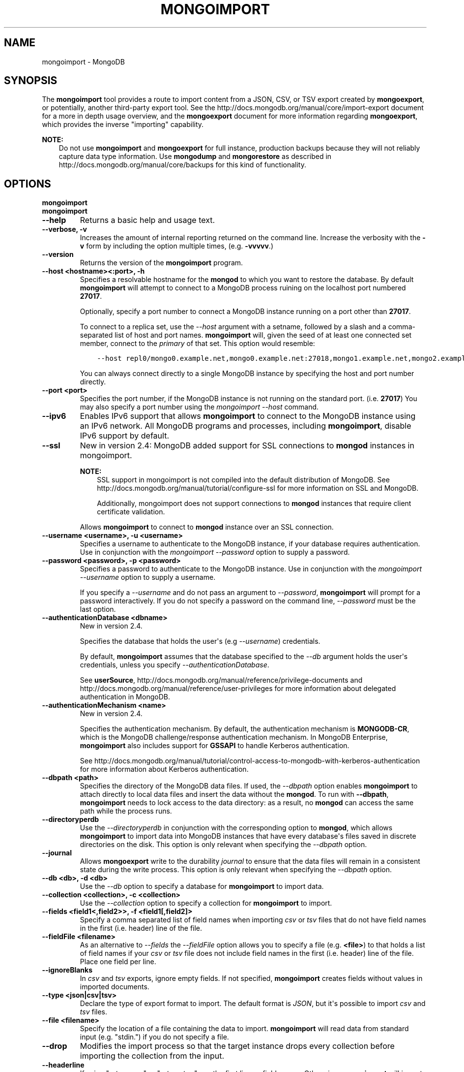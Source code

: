 .\" Man page generated from reStructuredText.
.
.TH "MONGOIMPORT" "1" "October 03, 2013" "2.4" "mongodb-manual"
.SH NAME
mongoimport \- MongoDB
.
.nr rst2man-indent-level 0
.
.de1 rstReportMargin
\\$1 \\n[an-margin]
level \\n[rst2man-indent-level]
level margin: \\n[rst2man-indent\\n[rst2man-indent-level]]
-
\\n[rst2man-indent0]
\\n[rst2man-indent1]
\\n[rst2man-indent2]
..
.de1 INDENT
.\" .rstReportMargin pre:
. RS \\$1
. nr rst2man-indent\\n[rst2man-indent-level] \\n[an-margin]
. nr rst2man-indent-level +1
.\" .rstReportMargin post:
..
.de UNINDENT
. RE
.\" indent \\n[an-margin]
.\" old: \\n[rst2man-indent\\n[rst2man-indent-level]]
.nr rst2man-indent-level -1
.\" new: \\n[rst2man-indent\\n[rst2man-indent-level]]
.in \\n[rst2man-indent\\n[rst2man-indent-level]]u
..
.SH SYNOPSIS
.sp
The \fBmongoimport\fP tool provides a route to import content from a
JSON, CSV, or TSV export created by \fBmongoexport\fP, or
potentially, another third\-party export tool. See the
http://docs.mongodb.org/manual/core/import\-export document for a more in depth
usage overview, and the \fBmongoexport\fP document for more
information regarding \fBmongoexport\fP, which
provides the inverse "importing" capability.
.sp
\fBNOTE:\fP
.INDENT 0.0
.INDENT 3.5
Do not use \fBmongoimport\fP and \fBmongoexport\fP for
full instance, production backups because they will not reliably capture data type
information. Use \fBmongodump\fP and \fBmongorestore\fP as
described in http://docs.mongodb.org/manual/core/backups for this kind of
functionality.
.UNINDENT
.UNINDENT
.SH OPTIONS
.INDENT 0.0
.TP
.B mongoimport
.UNINDENT
.INDENT 0.0
.TP
.B mongoimport
.UNINDENT
.INDENT 0.0
.TP
.B \-\-help
Returns a basic help and usage text.
.UNINDENT
.INDENT 0.0
.TP
.B \-\-verbose, \-v
Increases the amount of internal reporting returned on the command
line. Increase the verbosity with the \fB\-v\fP form by including
the option multiple times, (e.g. \fB\-vvvvv\fP\&.)
.UNINDENT
.INDENT 0.0
.TP
.B \-\-version
Returns the version of the \fBmongoimport\fP program.
.UNINDENT
.INDENT 0.0
.TP
.B \-\-host <hostname><:port>, \-h
Specifies a resolvable hostname for the \fBmongod\fP to which
you want to restore the database. By default \fBmongoimport\fP
will attempt to connect to a MongoDB process ruining on the
localhost port numbered \fB27017\fP\&.
.sp
Optionally, specify a port number to connect a MongoDB instance
running on a port other than \fB27017\fP\&.
.sp
To connect to a replica set, use the \fI\-\-host\fP argument with a
setname, followed by a slash and a comma\-separated list of host and
port names. \fBmongoimport\fP will, given the seed of at least
one connected set member, connect to the \fIprimary\fP of that set. This
option would resemble:
.INDENT 7.0
.INDENT 3.5
.sp
.nf
.ft C
\-\-host repl0/mongo0.example.net,mongo0.example.net:27018,mongo1.example.net,mongo2.example.net
.ft P
.fi
.UNINDENT
.UNINDENT
.sp
You can always connect directly to a single MongoDB instance by
specifying the host and port number directly.
.UNINDENT
.INDENT 0.0
.TP
.B \-\-port <port>
Specifies the port number, if the MongoDB instance is not running on
the standard port. (i.e. \fB27017\fP) You may also specify a port
number using the \fImongoimport \-\-host\fP command.
.UNINDENT
.INDENT 0.0
.TP
.B \-\-ipv6
Enables IPv6 support that allows \fBmongoimport\fP to connect
to the MongoDB instance using an IPv6 network. All MongoDB programs
and processes, including \fBmongoimport\fP, disable IPv6
support by default.
.UNINDENT
.INDENT 0.0
.TP
.B \-\-ssl
New in version 2.4: MongoDB added support for SSL connections to \fBmongod\fP
instances in mongoimport\&.

.sp
\fBNOTE:\fP
.INDENT 7.0
.INDENT 3.5
SSL support in mongoimport is not compiled into the default
distribution of MongoDB. See
http://docs.mongodb.org/manual/tutorial/configure\-ssl for more information on SSL
and MongoDB.
.sp
Additionally, mongoimport does not support connections to
\fBmongod\fP instances that require client certificate
validation.
.UNINDENT
.UNINDENT
.sp
Allows \fBmongoimport\fP to connect to \fBmongod\fP
instance over an SSL connection.
.UNINDENT
.INDENT 0.0
.TP
.B \-\-username <username>, \-u <username>
Specifies a username to authenticate to the MongoDB instance, if your
database requires authentication. Use in conjunction with the
\fImongoimport \-\-password\fP option to supply a password.
.UNINDENT
.INDENT 0.0
.TP
.B \-\-password <password>, \-p <password>
Specifies a password to authenticate to the MongoDB instance. Use
in conjunction with the \fImongoimport \-\-username\fP option to
supply a username.
.sp
If you specify a \fI\-\-username\fP and
do not pass an argument to \fI\-\-password\fP,
\fBmongoimport\fP will prompt for a password interactively. If
you do not specify a password on the command line,
\fI\-\-password\fP must be the last option.
.UNINDENT
.INDENT 0.0
.TP
.B \-\-authenticationDatabase <dbname>
New in version 2.4.

.sp
Specifies the database that holds the user\(aqs (e.g
\fI\-\-username\fP) credentials.
.sp
By default, \fBmongoimport\fP assumes that the database specified to the
\fI\-\-db\fP argument holds the user\(aqs credentials, unless you
specify \fI\-\-authenticationDatabase\fP\&.
.sp
See \fBuserSource\fP,
http://docs.mongodb.org/manual/reference/privilege\-documents and
http://docs.mongodb.org/manual/reference/user\-privileges for more information about
delegated authentication in MongoDB.
.UNINDENT
.INDENT 0.0
.TP
.B \-\-authenticationMechanism <name>
New in version 2.4.

.sp
Specifies the authentication mechanism. By default, the
authentication mechanism is \fBMONGODB\-CR\fP, which is the MongoDB
challenge/response authentication mechanism. In MongoDB Enterprise,
\fBmongoimport\fP also includes support for \fBGSSAPI\fP to handle
Kerberos authentication.
.sp
See http://docs.mongodb.org/manual/tutorial/control\-access\-to\-mongodb\-with\-kerberos\-authentication
for more information about Kerberos authentication.
.UNINDENT
.INDENT 0.0
.TP
.B \-\-dbpath <path>
Specifies the directory of the MongoDB data files. If used, the
\fI\-\-dbpath\fP option enables
\fBmongoimport\fP to attach directly to local data files and
insert the data without the \fBmongod\fP\&. To run with
\fB\-\-dbpath\fP, \fBmongoimport\fP needs to lock access to the
data directory: as a result, no \fBmongod\fP can access the
same path while the process runs.
.UNINDENT
.INDENT 0.0
.TP
.B \-\-directoryperdb
Use the \fI\-\-directoryperdb\fP in conjunction with the
corresponding option to \fBmongod\fP, which allows
\fBmongoimport\fP to import data into MongoDB instances that
have every database\(aqs files saved in discrete directories on the
disk. This option is only relevant when specifying the
\fI\-\-dbpath\fP option.
.UNINDENT
.INDENT 0.0
.TP
.B \-\-journal
Allows \fBmongoexport\fP write to the durability
\fIjournal\fP to ensure that the data files will remain in a
consistent state during the write process. This option is only
relevant when specifying the \fI\-\-dbpath\fP option.
.UNINDENT
.INDENT 0.0
.TP
.B \-\-db <db>, \-d <db>
Use the \fI\-\-db\fP option to specify a database for
\fBmongoimport\fP to import data.
.UNINDENT
.INDENT 0.0
.TP
.B \-\-collection <collection>, \-c <collection>
Use the \fI\-\-collection\fP option to specify a collection for
\fBmongoimport\fP to import.
.UNINDENT
.INDENT 0.0
.TP
.B \-\-fields <field1<,field2>>, \-f <field1[,field2]>
Specify a comma separated list of field names when importing
\fIcsv\fP or \fItsv\fP files that do not have field names in
the first (i.e. header) line of the file.
.UNINDENT
.INDENT 0.0
.TP
.B \-\-fieldFile <filename>
As an alternative to \fI\%--fields\fP the \fI\%--fieldFile\fP
option allows you to specify a file (e.g. \fB<file>\fP) to that
holds a list of field names if your \fIcsv\fP or \fItsv\fP
file does not include field names in the first (i.e. header) line
of the file. Place one field per line.
.UNINDENT
.INDENT 0.0
.TP
.B \-\-ignoreBlanks
In \fIcsv\fP and \fItsv\fP exports, ignore empty fields. If not
specified, \fBmongoimport\fP creates fields without values in
imported documents.
.UNINDENT
.INDENT 0.0
.TP
.B \-\-type <json|csv|tsv>
Declare the type of export format to import. The default format is
\fIJSON\fP, but it\(aqs possible to import \fIcsv\fP and
\fItsv\fP files.
.UNINDENT
.INDENT 0.0
.TP
.B \-\-file <filename>
Specify the location of a file containing the data to
import. \fBmongoimport\fP will read data from standard input
(e.g. "stdin.") if you do not specify a file.
.UNINDENT
.INDENT 0.0
.TP
.B \-\-drop
Modifies the import process so that the target instance
drops every collection before importing the collection from the
input.
.UNINDENT
.INDENT 0.0
.TP
.B \-\-headerline
If using "\fI\-\-type csv\fP" or
"\fI\-\-type tsv\fP," use the first line as
field names. Otherwise, \fBmongoimport\fP will import the first
line as a distinct document.
.UNINDENT
.INDENT 0.0
.TP
.B \-\-upsert
Modifies the import process to update existing objects in the
database if they match an imported object, while inserting all
other objects.
.sp
If you do not specify a field or fields using the
\fI\%--upsertFields\fP \fBmongoimport\fP will upsert on the
basis of the \fB_id\fP field.
.UNINDENT
.INDENT 0.0
.TP
.B \-\-upsertFields <field1[,field2]>
Specifies a list of fields for the query portion of the
\fIupsert\fP\&. Use this option if the \fB_id\fP fields in the
existing documents don\(aqt match the field in the document, but
another field or field combination can uniquely identify
documents as a basis for performing upsert operations.
.sp
To ensure adequate performance, indexes should exist for this
field or fields.
.UNINDENT
.INDENT 0.0
.TP
.B \-\-stopOnError
New in version 2.2.

.sp
Forces \fBmongoimport\fP to halt the import operation at the
first error rather than continuing the operation despite errors.
.UNINDENT
.INDENT 0.0
.TP
.B \-\-jsonArray
Changed in version 2.2: The limit on document size increased from 4MB to 16MB.

.sp
Accept import of data expressed with multiple MongoDB documents
within a single \fIJSON\fP array.
.sp
Use in conjunction with \fImongoexport \-\-jsonArray\fP to
import data written as a single \fIJSON\fP array. Limited to
imports of 16 MB or smaller.
.UNINDENT
.SH USAGE
.sp
In this example, \fBmongoimport\fP imports the \fIcsv\fP
formatted data in the \fB/opt/backups/contacts.csv\fP into the
collection \fBcontacts\fP in the \fBusers\fP database on the MongoDB
instance running on the localhost port numbered \fB27017\fP\&.
.INDENT 0.0
.INDENT 3.5
.sp
.nf
.ft C
mongoimport \-\-db users \-\-collection contacts \-\-type csv \-\-file /opt/backups/contacts.csv
.ft P
.fi
.UNINDENT
.UNINDENT
.sp
In the following example, \fBmongoimport\fP imports the data in
the \fIJSON\fP formatted file \fBcontacts.json\fP into the collection
\fBcontacts\fP on the MongoDB instance running on the localhost port
number 27017. Journaling is explicitly enabled.
.INDENT 0.0
.INDENT 3.5
.sp
.nf
.ft C
mongoimport \-\-collection contacts \-\-file contacts.json
.ft P
.fi
.UNINDENT
.UNINDENT
.sp
In the next example, \fBmongoimport\fP takes data passed to it on
standard input (i.e. with a \fB|\fP pipe.)  and imports it into the
collection \fBcontacts\fP in the \fBsales\fP database is the
MongoDB datafiles located at \fB/srv/mongodb/\fP\&. if the import process
encounters an error, the \fBmongoimport\fP will halt because of
the \fI\-\-stopOnError\fP option.
.INDENT 0.0
.INDENT 3.5
.sp
.nf
.ft C
mongoimport \-\-db sales \-\-collection contacts \-\-stopOnError \-\-dbpath /srv/mongodb/
.ft P
.fi
.UNINDENT
.UNINDENT
.sp
In the final example, \fBmongoimport\fP imports data from the
file \fB/opt/backups/mdb1\-examplenet.json\fP into the collection
\fBcontacts\fP within the database \fBmarketing\fP on a remote MongoDB
database. This \fBmongoimport\fP accesses the \fBmongod\fP
instance running on the host \fBmongodb1.example.net\fP over port
\fB37017\fP, which requires the username \fBuser\fP and the password
\fBpass\fP\&.
.INDENT 0.0
.INDENT 3.5
.sp
.nf
.ft C
mongoimport \-\-host mongodb1.example.net \-\-port 37017 \-\-username user \-\-password pass \-\-collection contacts \-\-db marketing \-\-file /opt/backups/mdb1\-examplenet.json
.ft P
.fi
.UNINDENT
.UNINDENT
.SH AUTHOR
MongoDB Documentation Project
.SH COPYRIGHT
2011-2013, MongoDB, Inc.
.\" Generated by docutils manpage writer.
.
